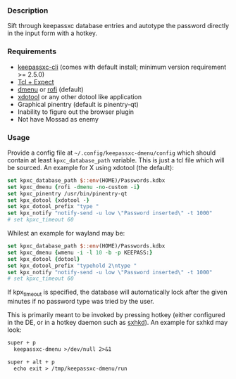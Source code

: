 *** Description

Sift through keepassxc database entries and autotype the password directly in the input form with a hotkey.

*** Requirements

- [[https://github.com/keepassxreboot/keepassxc][keepassxc-cli]] (comes with default install; minimum version requirement >= 2.5.0)
- [[https://en.wikipedia.org/wiki/Expect][Tcl + Expect]]
- [[https://tools.suckless.org/dmenu/][dmenu]] or [[https://github.com/davatorium/rofi][rofi]] (default)
- [[https://github.com/jordansissel/xdotool][xdotool]] or any other dotool like application
- Graphical pinentry (default is pinentry-qt)
- Inability to figure out the browser plugin
- Not have Mossad as enemy

*** Usage

Provide a config file at =~/.config/keepassxc-dmenu/config= which should contain at least ~kpxc_database_path~ variable. This is just a tcl file which will be sourced.
An example for X using xdotool (the default):

#+begin_src tcl
set kpxc_database_path $::env(HOME)/Passwords.kdbx
set kpxc_dmenu {rofi -dmenu -no-custom -i}
set kpxc_pinentry /usr/bin/pinentry-qt
set kpx_dotool {xdotool -}
set kpx_dotool_prefix "type "
set kpx_notify "notify-send -u low \"Password inserted\" -t 1000"
# set kpxc_timeout 60
#+end_src

Whilest an example for wayland may be:

#+begin_src tcl
set kpxc_database_path $::env(HOME)/Passwords.kdbx
set kpxc_dmenu {wmenu -i -l 10 -b -p KEEPASS:}
set kpx_dotool {dotool}
set kpx_dotool_prefix "typehold 2\ntype "
set kpx_notify "notify-send -u low \"Password inserted\" -t 1000"
# set kpxc_timeout 60
#+end_src

If kpx_timeout is specified, the database will automatically lock after the
given minutes if no password type was tried by the user.

This is primarily meant to be invoked by pressing hotkey (either configured in the DE, or in a hotkey daemon such as [[https://github.com/baskerville/sxhkd][sxhkd]]). An example for sxhkd may look:

#+begin_src txt
super + p
  keepassxc-dmenu >/dev/null 2>&1

super + alt + p
  echo exit > /tmp/keepassxc-dmenu/run
#+end_src
